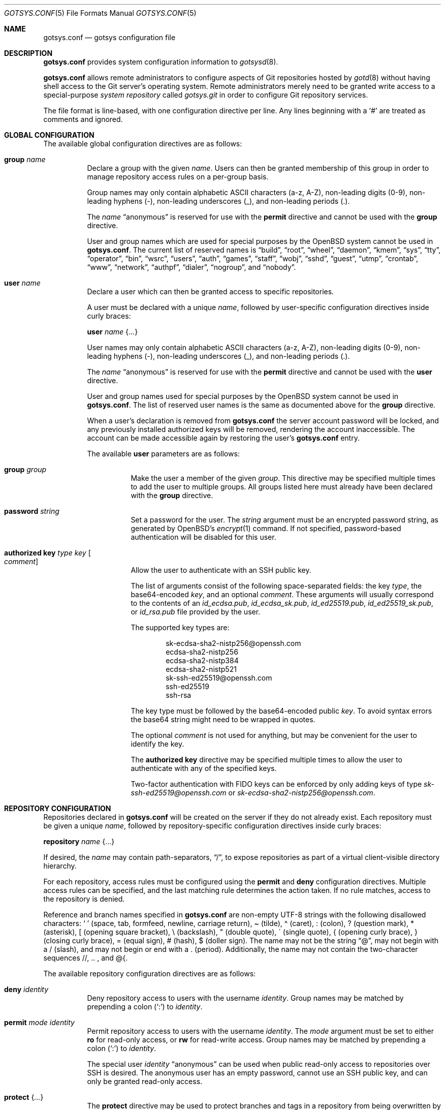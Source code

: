 .\"
.\" Copyright (c) 2024 Stefan Sperling <stsp@openbsd.org>
.\"
.\" Permission to use, copy, modify, and distribute this software for any
.\" purpose with or without fee is hereby granted, provided that the above
.\" copyright notice and this permission notice appear in all copies.
.\"
.\" THE SOFTWARE IS PROVIDED "AS IS" AND THE AUTHOR DISCLAIMS ALL WARRANTIES
.\" WITH REGARD TO THIS SOFTWARE INCLUDING ALL IMPLIED WARRANTIES OF
.\" MERCHANTABILITY AND FITNESS. IN NO EVENT SHALL THE AUTHOR BE LIABLE FOR
.\" ANY SPECIAL, DIRECT, INDIRECT, OR CONSEQUENTIAL DAMAGES OR ANY DAMAGES
.\" WHATSOEVER RESULTING FROM LOSS OF USE, DATA OR PROFITS, WHETHER IN AN
.\" ACTION OF CONTRACT, NEGLIGENCE OR OTHER TORTIOUS ACTION, ARISING OUT OF
.\" OR IN CONNECTION WITH THE USE OR PERFORMANCE OF THIS SOFTWARE.
.\"
.Dd $Mdocdate$
.Dt GOTSYS.CONF 5
.Os
.Sh NAME
.Nm gotsys.conf
.Nd gotsys configuration file
.Sh DESCRIPTION
.Nm
provides system configuration information to
.Xr gotsysd 8 .
.Pp
.Nm
allows remote administrators to configure aspects of Git repositories
hosted by
.Xr gotd 8
without having shell access to the Git server's operating system.
Remote administrators merely need to be granted write access to a
special-purpose
.Em system repository
called
.Pa gotsys.git
in order to configure Git repository services.
.Pp
The file format is line-based, with one configuration directive per line.
Any lines beginning with a
.Sq #
are treated as comments and ignored.
.Sh GLOBAL CONFIGURATION
 The available global configuration directives are as follows:
.Bl -tag -width Ds
.It Ic group Ar name
Declare a group with the given
.Ar name .
Users can then be granted membership of this group in order to manage
repository access rules on a per-group basis.
.Pp
Group names may only contain alphabetic ASCII characters (a-z, A-Z),
non-leading digits (0-9), non-leading hyphens (-),
non-leading underscores (_), and non-leading periods (.).
.Pp
The
.Ar name
.Dq anonymous
is reserved for use with the
.Ic permit
directive and cannot be used with the
.Ic group
directive.
.Pp
User and group names which are used for special purposes by the
.Ox
system cannot be used in
.Nm .
The current list of reserved names is
.Dq build ,
.Dq root ,
.Dq wheel ,
.Dq daemon ,
.Dq kmem ,
.Dq sys ,
.Dq tty ,
.Dq operator ,
.Dq bin ,
.Dq wsrc ,
.Dq users ,
.Dq auth ,
.Dq games ,
.Dq staff ,
.Dq wobj ,
.Dq sshd ,
.Dq guest ,
.Dq utmp ,
.Dq crontab ,
.Dq www ,
.Dq network ,
.Dq authpf ,
.Dq dialer ,
.Dq nogroup ,
and
.Dq nobody .
.It Ic user Ar name
Declare a user which can then be granted access to specific repositories.
.Pp
A user must be declared with a unique
.Ar name ,
followed by user-specific configuration directives inside curly braces:
.Pp
.Ic user Ar name Brq ...
.Pp
User names may only contain alphabetic ASCII characters (a-z, A-Z),
non-leading digits (0-9), non-leading hyphens (-),
non-leading underscores (_), and non-leading periods (.).
.Pp
The
.Ar name
.Dq anonymous
is reserved for use with the
.Ic permit
directive and cannot be used with the
.Ic user
directive.
.Pp
User and group names used for special purposes by the
.Ox
system cannot be used in
.Nm .
The list of reserved user names is the same as documented above for the
.Ic group
directive.
.Pp
When a user's declaration is removed from
.Nm
the server account password will be locked, and any previously installed
authorized keys will be removed, rendering the account inaccessible.
The account can be made accessible again by restoring the user's
.Nm
entry.
.Pp
The available
.Cm user
parameters are as follows:
.Bl -tag -width Ds
.It Ic group Ar group
Make the user a member of the given
.Ar group .
This directive may be specified multiple times to add the user to
multiple groups.
All groups listed here must already have been declared with the
.Ic group
directive.
.It Ic password Ar string
Set a password for the user.
The
.Ar string
argument must be an encrypted password string, as generated by OpenBSD's
.Xr encrypt 1
command.
If not specified, password-based authentication will be disabled for this user.
.It Ic authorized Ic key Ar type Ar key Oo Ar comment Oc
Allow the user to authenticate with an SSH public key.
.Pp
The list of arguments consist of the following space-separated fields:
the key
.Ar type ,
the base64-encoded 
.Ar key ,
and an optional
.Ar comment .
These arguments will usually correspond to the contents of an
.Pa id_ecdsa.pub ,
.Pa id_ecdsa_sk.pub ,
.Pa id_ed25519.pub ,
.Pa id_ed25519_sk.pub ,
or
.Pa id_rsa.pub
file provided by the user.
.Pp
.Pp
The supported key types are:
.Pp
.Bl -item -compact -offset indent
.It
sk-ecdsa-sha2-nistp256@openssh.com
.It
ecdsa-sha2-nistp256
.It
ecdsa-sha2-nistp384
.It
ecdsa-sha2-nistp521
.It
sk-ssh-ed25519@openssh.com
.It
ssh-ed25519
.It
ssh-rsa
.El
.Pp
The key type must be followed by the base64-encoded public
.Ar key .
To avoid syntax errors the base64 string might need to be wrapped in quotes.
.Pp
The optional
.Ar comment
is not used for anything, but may be
convenient for the user to identify the key.
.Pp
The
.Ic authorized Ic key
directive may be specified multiple times to allow the user to
authenticate with any of the specified keys.
.Pp
Two-factor authentication with FIDO keys can be enforced by only
adding keys of type
.Em sk-ssh-ed25519@openssh.com
or
.Em sk-ecdsa-sha2-nistp256@openssh.com .
.El
.\" Set the path to the unix socket which
.\" .Xr gotd 8
.\" should listen on.
.\" If not specified, the path
.\" .Pa /var/run/gotd.sock
.\" will be used.
.\" .It Ic user Ar user
.\" Set the
.\" .Ar user
.\" which will run
.\" .Xr gotd 8 .
.\" Initially,
.\" .Xr gotd 8
.\" requires root privileges in order to create its unix socket.
.\" Afterwards,
.\" .Xr gotd 8
.\" drops privileges to the specified
.\" .Ar user .
.\" If not specified, the user _gotd will be used.
.El
.Sh REPOSITORY CONFIGURATION
Repositories declared in
.Nm
will be created on the server if they do not already exist.
Each repository must be given a unique
.Ar name ,
followed by repository-specific configuration directives inside curly braces:
.Pp
.Ic repository Ar name Brq ...
.Pp
If desired, the
.Ar name
may contain path-separators,
.Dq / ,
to expose repositories as part of a virtual client-visible directory hierarchy.
.Pp
For each repository, access rules must be configured using the
.Ic permit
and
.Ic deny
configuration directives.
Multiple access rules can be specified, and the last matching rule
determines the action taken.
If no rule matches, access to the repository is denied.
.Pp
Reference and branch names specified in
.Nm
are non-empty UTF-8 strings with the following disallowed characters:
.Sq \ \&
(space, tab, formfeed, newline, carriage return),
\(a~ (tilde),
\(a^ (caret),
: (colon),
? (question mark),
* (asterisk),
[ (opening square bracket),
\\ (backslash),
" (double quote),
\' (single quote),
{ (opening curly brace),
} (closing curly brace),
= (equal sign),
# (hash),
$ (doller sign).
The name may not be the string
.Dq @ ,
may not begin with a / (slash), and may not begin or end
with a \. (period).
Additionally, the name may not contain the two-character sequences
//, .. , and @{.
.Pp
The available repository configuration directives are as follows:
.Bl -tag -width Ds
.It Ic deny Ar identity
Deny repository access to users with the username
.Ar identity .
Group names may be matched by prepending a colon
.Pq Sq \&:
to
.Ar identity .
.It Ic permit Ar mode Ar identity
Permit repository access to users with the username
.Ar identity .
The
.Ar mode
argument must be set to either
.Ic ro
for read-only access,
or
.Ic rw
for read-write access.
Group names may be matched by prepending a colon
.Pq Sq \&:
to
.Ar identity .
.Pp
The special user
.Ar identity
.Dq anonymous
can be used when public read-only access to repositories over SSH is desired.
The anonymous user has an empty password, cannot use an SSH public key, and
can only be granted read-only access.
.It Ic protect Brq Ar ...
The
.Cm protect
directive may be used to protect branches and tags in a repository
from being overwritten by potentially destructive client-side commands,
such as when
.Cm got send -f
and
.Cm git push -f
are used to change the history of a branch.
.Pp
To build a set of protected branches and tags, multiple
.Ic protect
directives may be specified per repository and
multiple
.Ic protect
directive parameters may be specified within curly braces.
.Pp
The available
.Cm protect
parameters are as follows:
.Bl -tag -width Ds
.It Ic branch Ar name
Protect the named branch.
The branch may be created if it does not exist yet.
Attempts to delete the branch or change its history will be denied.
.Pp
If the
.Ar name
does not already begin with
.Dq refs/heads/
it will be looked up in the
.Dq refs/heads/
reference namespace.
.It Ic branch Ic namespace Ar namespace
Protect the given reference namespace, assuming that references in
this namespace represent branches.
New branches may be created in the namespace.
Attempts to change the history of branches or delete them will be denied.
.Pp
The
.Ar namespace
argument must be absolute, starting with
.Dq refs/ .
.It Ic tag Ic namespace Ar namespace
Protect the given reference namespace, assuming that references in
this namespace represent tags.
New tags may be created in the namespace.
Attempts to change or delete existing tags will be denied.
.Pp
The
.Ar namespace
argument must be absolute, starting with
.Dq refs/ .
.El
.Pp
The special reference namespaces
.Dq refs/got/
and
.Dq refs/remotes/
do not need to be listed in
.Nm .
These namespaces are always protected and even attempts to create new
references in these namespaces will always be denied.
.It Ic notify Brq Ar ...
The
.Ic notify
directive enables notifications about new commits or tags
added to the repository.
.Pp
The default content of email notifications looks similar to the output of the
.Cm got log -d
command.
.Pp
Notifications via HTTP require a HTTP or HTTPS server which is accepting
POST requests with or without HTTP Basic authentication.
Depending on the use case a custom server-side CGI script may be required
for the processing of notifications.
HTTP notifications can achieve functionality
similar to Git's server-side post-receive hook script
by triggering arbitrary post-commit actions via the HTTP server.
.Pp
The
.Ic notify
directive expects parameters which must be enclosed in curly braces.
The available parameters are as follows:
.Bl -tag -width Ds
.It Ic branch Ar name
Send notifications about commits to the named branch.
The
.Ar name
will be looked up in the
.Dq refs/heads/
reference namespace.
This directive may be specified multiple times to build a list of
branches to send notifications for.
If neither a
.Ic branch
nor a
.Ic reference namespace
are specified then changes to any reference will trigger notifications.
.It Ic reference Ic namespace Ar namespace
Send notifications about commits or tags within a reference namespace.
This directive may be specified multiple times to build a list of
namespaces to send notifications for.
If neither a
.Ic branch
nor a
.Ic reference namespace
are specified then changes to any reference will trigger notifications.
.It Ic email Ic to Ar recipient Oo Ic reply to Ar responder Oc
Send notifications via email to the specified
.Ar recipient .
This directive may be specified multiple times to build a list of
recipients to send notifications to.
.Pp
The
.Ar recipient
must be an email address that accepts mail.
.Pp
If a
.Ar responder
is specified via the
.Ic reply to
directive, the
.Ar responder
will be used as the Reply-to address.
Setting the Reply-to header can be useful if replies should go to a
mailing list, for example.
.It Ic url Ar URL Oo Ic user Ar user Ic password Ar password Oo Ic insecure Oc Oc Oo Ic hmac Ar secret Oc
Send notifications via HTTP.
This directive may be specified multiple times to build a list of
HTTP servers to send notifications to.
.Pp
The notification will be sent as a POST request to the given
.Ar URL ,
which must be a valid HTTP URL and begin with either
.Dq http://
or
.Dq https:// .
If HTTPS is used, sending of notifications will only succeed if
no TLS errors occur.
.Pp
The optional
.Ic user
and
.Ic password
directives enable HTTP Basic authentication.
If used, both a
.Ar user
and a
.Ar password
must be specified.
The
.Ar password
must not be an empty string.
Unless the
.Ic insecure
option is specified the notification target
.Ar URL
must be a
.Dq https://
URL to avoid leaking of authentication credentials.
.Pp
If a
.Ic hmac
.Ar secret
is provided, the request body will be signed using HMAC, allowing the
receiver to verify the notification message's authenticity and integrity.
The signature uses HMAC-SHA256 and will be sent in the HTTP header
.Dq X-Gotd-Signature .
Suitable secrets can be generated with
.Xr openssl 1
as follows:
.Pp
.Dl $ openssl rand -base64 32
.Pp
The request body contains a JSON object with a
.Dq notifications
property containing an array of notification objects.
The following notification object properties are always present:
.Bl -tag -width authenticated_user
.It Dv repo
The repository name as a string.
.It Dv authenticated_user
The committer's user account as authenticated by
.Xr gotd 8
as a string.
.It Dv type
The notification object type as a string.
.El
.Pp
Each notification object carries additional type-specific properties.
The types and their type-specific properties are:
.Bl -tag -width Ds
.It Dv commit
The commit notification object has the following fields.
Except where noted, all are optional.
.Bl -tag -width Ds
.It Dv short
Boolean, indicates whether the object has all the fields set.
When several commits are batched in a single send operation, not all of
the fields are available for each commit object.
.It Dv id
The commit ID as string, may be abbreviated.
.It Dv committer
An object with the committer information with the following fields:
.Pp
.Bl -tag -compact -width Ds
.It Dv full
Committer's full name.
.It Dv name
Committer's name.
.It Dv mail
Committer's mail address.
.It Dv user
Committer's username.
This is the only field guaranteed to be set.
.El
.It Dv author
An object with the author information.
Has the same fields as the
.Sq committer
but may be unset.
.It Dv date
Number, representing the number of seconds since the Epoch in UTC.
.It Dv short_message
The first line of the commit message.
This field is always set.
.It Dv message
The complete commit message, may be unset.
.It Dv diffstat
An object with the summarized changes, may be unset.
Contains a
.Sq files
field with an array of objects describing the changes per-file and a
.Sq total
field with the cumulative changes.
The changes per-file contains the following fields:
.Pp
.Bl -tag -compact -width removed
.It Dv action
A string describing the action, can be
.Dq added ,
.Dq deleted ,
.Dq modified ,
.Dq mode changed ,
or
.Dq unknown .
.It Dv file
The file path.
.It Dv added
The number of lines added.
.It Dv removed
The number of lines removed.
.El
.Pp
The
.Sq total
object contains two fields:
.Sq added
and
.Sq removed
which are the number of added and removed lines respectively.
.El
.It Dv branch-deleted
The branch deleted notifications has the following fields, all guaranteed
to be set:
.Bl -tag -width Ds
.It Dv ref
The removed branch reference.
.It Dv id
The hash of the commit pointed by the deleted branch.
.El
.It Dv tag
The tag notification has the following fields, all guaranteed to be set:
.Bl -tag -width Ds
.It tag
The tag reference.
.It tagger
The user information, with the same format of the
.Sq committer
field for the
.Sq commit
notification but with all the field guaranteed to be set.
.It Dv date
Number, representing the number of seconds since the Epoch in UTC.
.It Dv object
The object being tagged.
It contains the fields
.Sq type
with the object type and
.Sq id
with the object id being tagged.
.It Dv message
The tag message.
.El
.El
.El
.El
.Sh EXAMPLES
.Bd -literal -offset indent
group developers
group porters

user flan_hacker {
	password "$2b$08$CFWp/ZC.DQi34.iHBgRzBerTzEGB9WY9tDN1CLCbPUpGC.fmNi4Ea"
	group developers
}

user flan_squee {
	group porters
	authorized key ssh-ed25519 AAAAC3NzaC1lZDI1NTE5AAAAIAQ2ZWscmMeCYLwm07gDSf0jApFJ58bMNxiErDqUrFz4
	authorized key ecdsa-sha2-nistp256 "AAAAE2VjZHNhLXNoYTItbmlzdHAyNTYAAAAIbmlzdHAyNTYAAABBBBVqRHzWh20u49JoZPc34pBFo7w+0KGRCnkuNbeR7ufJUbXceDwzgssQHDVILD1QK0Mmku2jLo1MG/BtwTVpsWc=" flan_squee@localhost
}

repository "src" {
	permit rw :developers
	permit ro anonymous
.\"
	protect branch "main"
	protect tag namespace "refs/tags/"
}

repository "openbsd/ports" {
	permit rw :porters
	permit ro anonymous
	deny flan_hacker

	protect {
		branch "main"
		tag namespace "refs/tags/"
	}

	notify {
		branch "main"
		reference namespace "refs/tags/"
		email to openbsd-ports-changes@example.com
	}
}

repository "secret" {
	permit rw flan_hacker
	head "refs/heads/private"

	protect branch "private"
	protect tag namespace "refs/tags/"
}
.Ed
.Sh SEE ALSO
.Xr got 1 ,
.Xr gotsys 1 ,
.Xr gotd 8 ,
.Xr gotsysd 8
.Sh CAVEATS
There is no way to rename or delete repositories via
.Nm .
Existing repositories that are no longer mentioned in
.Nm
will be inaccessible, as if they had been declared without any access rules.
